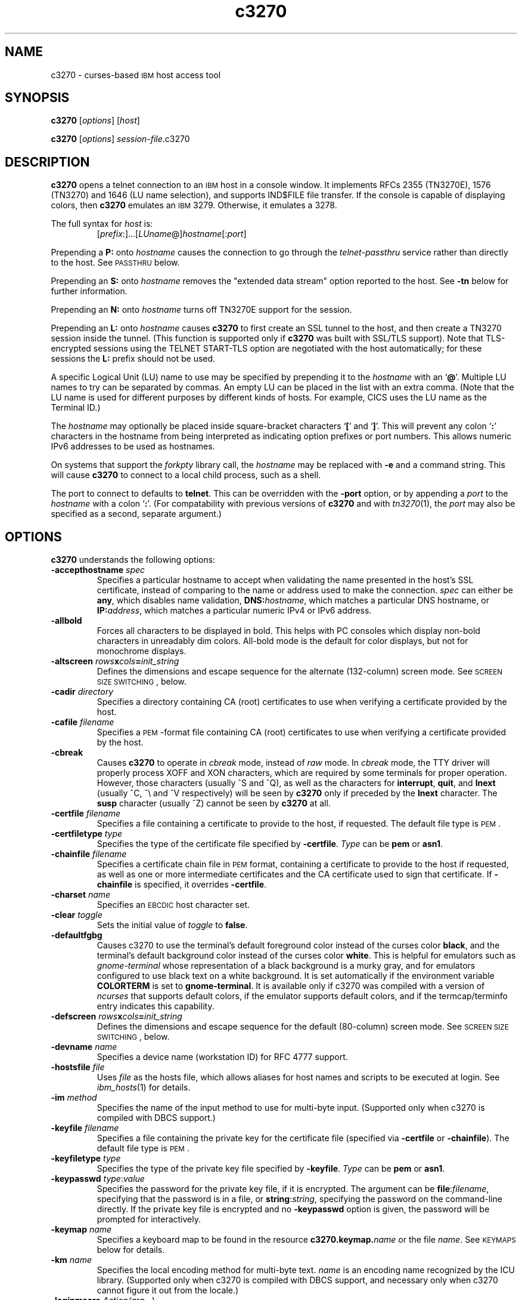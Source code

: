 '\" t
.TH c3270 1 "24 December 2014"
.SH "NAME"
c3270 \-
curses-based 
\s-1IBM\s+1 host access tool
.SH "SYNOPSIS"
\fBc3270\fP
[\fIoptions\fP]
[\fIhost\fP]

.br
\fBc3270\fP [\fIoptions\fP] \fIsession-file\fP.c3270

.SH "DESCRIPTION"
\fBc3270\fP opens
a telnet connection to an \s-1IBM\s+1
host in a console window.
It implements RFCs 2355 (TN3270E), 1576 (TN3270) and 1646 (LU name selection),
and supports IND$FILE file transfer.
If the console is capable of displaying colors, then \fBc3270\fP emulates an
\s-1IBM\s+1 3279.  Otherwise, it emulates a 3278.
.LP
The full syntax for \fIhost\fP is:
.RS
[\fIprefix\fP:]...[\fILUname\fP@]\fIhostname\fP[:\fIport\fP]
.RE
.LP
Prepending a \fBP:\fP onto \fIhostname\fP causes the connection to go
through the \fItelnet-passthru\fP service rather than directly to the host.
See \s-1PASSTHRU\s+1 below.
.LP
Prepending an \fBS:\fP onto \fIhostname\fP removes the "extended data
stream" option reported to the host.
See \fB\-tn\fP below for further information.
.LP
Prepending an \fBN:\fP onto \fIhostname\fP
turns off TN3270E support for the session.
.LP
Prepending an \fBL:\fP onto \fIhostname\fP
causes \fBc3270\fP to first create an SSL tunnel to the host, and then
create a TN3270 session inside the tunnel.  (This function is supported only if
\fBc3270\fP was built with SSL/TLS support).
Note that TLS-encrypted sessions using the TELNET START-TLS option are
negotiated with the host automatically; for these sessions the \fBL:\fP prefix
should not be used.
.LP
A specific Logical Unit (LU) name to use may be specified by prepending it to
the \fIhostname\fP with an `\fB@\fP'.
Multiple LU names to try can be separated by commas.
An empty LU can be placed in the list with an extra comma.
(Note that the LU name is used for different purposes by different kinds of
hosts.
For example, CICS uses the LU name as the Terminal ID.)
.LP
The \fIhostname\fP may optionally be placed inside square-bracket
characters `\fB[\fP' and `\fB]\fP'.
This will prevent any colon `\fB:\fP' characters in the hostname
from being interpreted as indicating option prefixes or port numbers.
This allows numeric IPv6 addresses to be used as hostnames.
.LP
On systems that support the \fIforkpty\fP library call, the
\fIhostname\fP may be replaced with \fB\-e\fP and a command string.
This will cause \fBc3270\fP to connect to a local child process, such as
a shell.
.LP
The port to connect to defaults to
\fBtelnet\fP.
This can be overridden with the \fB\-port\fP option, or by appending
a \fIport\fP to the \fIhostname\fP with a colon
`\fB:\fP'.
(For compatability with previous versions of \fBc3270\fP
and with \fItn3270\fP(1), the \fIport\fP
may also be specified as a second, separate argument.)

.SH "OPTIONS"
 \fBc3270\fP understands
the following options:
.TP
\fB\-accepthostname\fP \fIspec\fP
Specifies a particular hostname to accept when validating the name presented
in the host's SSL certificate, instead of comparing to the name or address
used to make the connection.
\fIspec\fP can either be \fBany\fP, which
disables name validation, \fBDNS:\fP\fIhostname\fP, which matches a
particular DNS hostname, or \fBIP:\fP\fIaddress\fP, which matches a
particular numeric IPv4 or IPv6 address.
.TP
\fB\-allbold\fP
Forces all characters to be displayed in bold.
This helps with PC consoles which display non-bold characters in unreadably
dim colors.
All-bold mode is the default for color displays, but not for monochrome
displays.
.TP
\fB\-altscreen \fIrows\fP\fBx\fP\fIcols\fP\fB=\fP\fIinit_string\fP\fP
Defines the dimensions and escape sequence for the alternate (132-column)
screen mode.
See \s-1SCREEN SIZE SWITCHING\s+1, below.
.TP
\fB\-cadir\fP \fIdirectory\fP
Specifies a directory containing CA (root) certificates to use when verifying a
certificate provided by the host.
.TP
\fB\-cafile\fP \fIfilename\fP
Specifies a \s-1PEM\s+1-format file containing CA (root) certificates to use
when verifying a certificate provided by the host.
.TP
\fB\-cbreak\fP
Causes \fBc3270\fP to operate in \fIcbreak\fP mode, instead of \fIraw\fP
mode.
In \fIcbreak\fP mode, the TTY driver will properly process XOFF and XON
characters, which are required by some terminals for proper operation.
However, those characters (usually ^S and ^Q), as well as the characters for
\fBinterrupt\fP, \fBquit\fP, and \fBlnext\fP (usually ^C, ^\\
and ^V respectively) will be seen by \fBc3270\fP only if preceded by
the \fBlnext\fP character.
The \fBsusp\fP character (usually ^Z) cannot be seen by \fBc3270\fP at all.
.TP
\fB\-certfile\fP \fIfilename\fP
Specifies a file containing a certificate to provide to the host, if
requested.
The default file type is \s-1PEM\s+1.
.TP
\fB\-certfiletype\fP \fItype\fP
Specifies the type of the certificate file specified
by \fB\-certfile\fP.
\fIType\fP can be \fBpem\fP or \fBasn1\fP.
.TP
\fB\-chainfile \fIfilename\fP\fP
Specifies a certificate chain file in \s-1PEM\s+1 format, containing a
certificate to provide to the host if requested, as well as one or more
intermediate certificates and the CA certificate used to sign that certificate.
If \fB\-chainfile\fP is specified, it
overrides \fB\-certfile\fP.
.TP
\fB\-charset\fP \fIname\fP
Specifies an \s-1EBCDIC\s+1 host character set.
.TP
\fB\-clear\fP \fItoggle\fP
Sets the initial value of \fItoggle\fP to \fBfalse\fP.
.TP
\fB\-defaultfgbg\fP
Causes c3270 to use the terminal's default foreground color
instead of the curses color \fBblack\fP, and the terminal's
default background color instead of the curses color \fBwhite\fP.
This is helpful for emulators such as \fIgnome-terminal\fP whose
representation of a black background is a murky gray, and for emulators
configured to use black text on a white background.
It is set automatically if the environment variable \fBCOLORTERM\fP is
set to \fBgnome-terminal\fP. It is available only if c3270 was
compiled with a version of \fIncurses\fP that supports default colors,
if the emulator supports default colors, and if the termcap/terminfo entry
indicates this capability.
.TP
\fB\-defscreen \fIrows\fP\fBx\fP\fIcols\fP\fB=\fP\fIinit_string\fP\fP
Defines the dimensions and escape sequence for the default (80-column)
screen mode.
See \s-1SCREEN SIZE SWITCHING\s+1, below.
.TP
\fB\-devname\fP \fIname\fP
Specifies a device name (workstation ID) for RFC 4777 support.
.TP
\fB\-hostsfile\fP \fIfile\fP
Uses \fIfile\fP as the hosts file, which allows aliases for host names and
scripts to be executed at login.
See \fIibm_hosts\fP(1) for details.
.TP
\fB\-im\fP \fImethod\fP
Specifies the name of the input method to use for multi-byte input.
(Supported only when c3270 is compiled with DBCS support.)
.TP
\fB\-keyfile\fP \fIfilename\fP
Specifies a file containing the private key for the certificate file
(specified via \fB\-certfile\fP or \fB\-chainfile\fP).
The default file type is \s-1PEM\s+1.
.TP
\fB\-keyfiletype\fP \fItype\fP
Specifies the type of the private key file specified
by \fB\-keyfile\fP.
\fIType\fP can be \fBpem\fP or \fBasn1\fP.
.TP
\fB\-keypasswd\fP \fItype\fP:\fIvalue\fP
Specifies the password for the private key file, if it is encrypted.
The argument can be \fBfile\fP:\fIfilename\fP, specifying that the
password is in a file, or \fBstring\fP:\fIstring\fP, specifying the
password on the command-line directly.
If the private key file is encrypted and no \fB\-keypasswd\fP
option is given,
the password will be prompted for interactively.
.TP
\fB\-keymap\fP \fIname\fP
Specifies a keyboard map to be found in the resource
\fBc3270.keymap.\fP\fIname\fP or the file \fIname\fP.
See \s-1KEYMAPS\s+1 below for details.
.TP
\fB\-km\fP \fIname\fP
Specifies the local encoding method for multi-byte text.
\fIname\fP is an encoding name recognized by the ICU library.
(Supported only when c3270 is compiled with DBCS support, and necessary
only when c3270 cannot figure it out from the locale.)
.TP
\fB\-loginmacro\fP \fIAction(arg...) ...\fP
Specifies a macro to run at login time.
.TP
\fB\-model\fP \fIname\fP
The model of 3270 display to be emulated.
The model name is in two parts, either of which may be omitted:
.IP
The first part is the
\fBbase model\fP,
which is either \fB3278\fP or \fB3279\fP.
\fB3278\fP specifies a monochrome (green on black) 3270 display;
\fB3279\fP specifies a color 3270 display.
.IP
The second part is the
\fBmodel number\fP,
which specifies the number of rows and columns.
Model 4 is the default.
.PP
.TS
center;
c c c .
T{
.na
.nh
Model Number
T}	T{
.na
.nh
Columns
T}	T{
.na
.nh
Rows
T}
_
T{
.na
.nh
2
T}	T{
.na
.nh
80
T}	T{
.na
.nh
24
T}
T{
.na
.nh
3
T}	T{
.na
.nh
80
T}	T{
.na
.nh
32
T}
T{
.na
.nh
4
T}	T{
.na
.nh
80
T}	T{
.na
.nh
43
T}
T{
.na
.nh
5
T}	T{
.na
.nh
132
T}	T{
.na
.nh
27
T}
.TE
.IP
Note: Technically, there is no such 3270 display as a 3279-4 or 3279-5, but
most hosts seem to work with them anyway.
.IP
The default model
for a color display is \fB3279\-4\fP.
For a monochrome display, it is \fB3278\-4\fP.
.TP
\fB\-mono\fP
Prevents \fBc3270\fP from using color, ignoring any color capabilities
reported by the terminal.
.TP
\fB\-noprompt\fP
An alias for \-secure.
.TP
\fB\-oversize\fP \fIcols\fP\fBx\fP\fIrows\fP
Makes the screen larger than the default for the chosen model number.
This option has effect only in combination with extended data stream support
(controlled by the "c3270.extended" resource), and only if the host
supports the Query Reply structured field.
The number of columns multiplied by the number of rows must not exceed
16383 (3fff hex), the limit of 14-bit 3270 buffer addressing.
.IP
It can also be specified as \fBauto\fP, which causes \fBc3270\fP to fill
the entire terminal or console window.
.TP
\fB\-port\fP \fIn\fP
Specifies a different \s-1TCP\s+1 port to connect to.
\fIn\fP can be a name from \fB/etc/services\fP like \fBtelnet\fP, or a
number.
This option changes the default port number used for all connections.
(The positional parameter affects only the initial connection.)
.TP
\fB\-proxy \fItype\fP:\fIhost\fP[:\fIport\fP]\fP
Causes \fBc3270\fP to connect via the specified proxy, instead of
using a direct connection.
The \fIhost\fP can be an IP address or hostname.
The optional \fIport\fP can be a number or a service name.
For a list of supported proxy \fItypes\fP, see \s-1PROXY\s+1
below.
.TP
\fB\-printerlu \fIluname\fP\fP
Causes \fBc3270\fP to automatically start a \fIpr3287\fP printer
session.
If \fIluname\fP is ".", then the printer session will be associated with the
interactive terminal session (this requires that the host support TN3270E).
Otherwise, the value is used as the explicit LU name to associate with the
printer session.
.TP
\fB\-reconnect\fP
Causes \fBc3270\fP
to automatically reconnect to the host if it ever disconnects.
This option has effect only if a hostname is specified on the command line.
.TP
\fB\-rv\fP
Switches c3270 from a white-on-black display to a black-on-white
display.
.TP
\fB\-sl\fP \fIn\fP
Specifies that \fIn\fP lines should be saved for scrolling back.
The default is 4096.
.TP
\fB\-scriptport\fP \fIport\fP
Causes c3270 to listen for scripting connections on local TCP
port \fIport\fP.
Note that this is the only way to do peer scripting
on c3270.
.TP
\fB\-secure\fP
Disables the interactive \fBc3270>\fP prompt.
When used, a hostname must be provided on the command line.
.TP
\fB\-selfsignedok\fP
When verifying a host \s-1SSL\s+1 certificate, allow it to be self-signed.
.TP
\fB\-set\fP \fItoggle\fP
Sets the initial value of \fItoggle\fP to \fBtrue\fP.
.TP
\fB\-socket\fP
Causes the emulator to create a Unix-domain socket when it starts, for use
by script processes to send commands to the emulator.
The socket is named \fB/tmp/x3sck.\fP\fIpid\fP.
The \fB\-p\fP option of \fIx3270if\fP causes it to use this socket,
instead of pipes specified by environment variables.
.TP
\fB\-tn\fP \fIname\fP
Specifies the terminal name to be transmitted over the telnet connection.
The default name is
\fBIBM\-\fP\fImodel_name\fP\fB\-E\fP,
for example,
\fBIBM\-3279\-4\-E\fP 
for a color display, or
\fBIBM\-3278\-4\-E\fP
for a monochrome display.
.IP
Some hosts are confused by the \fB\-E\fP
suffix on the terminal name, and will ignore the extra screen area on
models 3, 4 and 5.
Prepending an \fBs:\fP on the hostname, or setting the "c3270.extended"
resource to "false", removes the \fB\-E\fP
from the terminal name when connecting to such hosts.
.IP
The name can also be specified with the "c3270.termName" resource.
.TP
\fB\-trace\fP
Turns on data stream and event tracing at startup.
The default trace file name is
\fB/tmp/x3trc\fP.
.TP
\fB\-tracefile\fP \fIfile\fP
Specifies a file to save data stream and event traces into.
If the name starts with `>>', data will be appended to the file.
.TP
\fB\-tracefilesize\fP \fIsize\fP
Places a limit on the size of a trace file.
If this option is not specified, or is specified as \fB0\fP or \fBnone\fP,
the trace file size will be unlimited.
The minimum size is 64 Kbytes.
The value of \fIsize\fP can have a \fBK\fP or \fBM\fP suffix, indicating
kilobytes or megabytes respectively.
When the trace file reaches the size limit, it will be renamed with a 
`-' appended and a new file started.
.TP
\fB\-user\fP \fIname\fP
Specifies the user name for RFC 4777 support.
.TP
\fB\-v\fP
Display the version and build options for \fBc3270\fP and exit.
.TP
\fB\-verifycert\fP
For SSL or SSL/TLS connections, verify the host certificate, and do not allow
the connection to complete unless it can be validated.
.TP
\fB\-xrm\fP "c3270.\fIresource\fP: \fIvalue\fP"
Sets the value of the named \fIresource\fP to \fIvalue\fP.
Resources control less common \fBc3270\fP
options, and are defined under \s-1RESOURCES\s+1 below.
.SH "STATUS LINE"
If the terminal that \fBc3270\fP is running on
has at least one more row that the 3270 model requires (e.g., 25 rows for a
model 2), \fBc3270\fP will display a status line.
The \fBc3270\fP status line contains a variety of information.
From left to right, the fields are:
.TP
\fBcomm status\fP
The first symbol is always a \fB4\fP.
If \fBc3270\fP is in TN3270E mode, the second symbol is a \fBB\fP;
otherwise it is an \fBA\fP.
If 
\fBc3270\fP is in SSCP-LU mode, the third symbol is an \fBS\fP.
Otherwise it is blank.
.TP
\fBkeyboard lock\fP
If the keyboard is locked, an "X" symbol and a message field indicate the
reason for the keyboard lock.
.TP
\fBtypeahead\fP
The letter "T" indicates that one or more keystrokes are in the typeahead
buffer.
.TP
\fBtemporary keymap\fP
The letter "K" indicates that a temporary keymap is in effect.
.TP
\fBreverse\fP
The letter "R" indicates that the keyboard is in reverse field entry mode.
.TP
\fBinsert mode\fP
The 
letter "I" indicates that the keyboard is in insert mode.
.TP
\fBprinter session\fP
The letter "P" indicates that a \fIpr3287\fP session is active.
.TP
\fBsecure connection\fP
A green letter "S" indicates that the connection is secured via SSL/TLS.
.TP
\fBLU name\fP
The LU name associated with the session, if there is one.
.TP
\fBcursor position\fP
The cursor row and column are optionally displayed, separated by a "/".

.SH "ACTIONS"
Here is a complete list of basic c3270 actions.
Script-specific actions are described on the
\fIx3270-script\fP(1) manual page.
.PP
Actions marked with an asterisk (*) may block, sending data to the host and
possibly waiting for a response.
.PP
.TS
center; lw(3i) lw(3i).
T{
.na
.nh
.in +2
.ti -2
*Attn
T}	T{
.na
.nh
attention key
T}
T{
.na
.nh
.in +2
.ti -2
BackSpace
T}	T{
.na
.nh
move cursor left (or send \s-1ASCII BS\s+1)
T}
T{
.na
.nh
.in +2
.ti -2
BackTab
T}	T{
.na
.nh
tab to start of previous input field
T}
T{
.na
.nh
.in +2
.ti -2
CircumNot
T}	T{
.na
.nh
input "^" in \s-1NVT\s+1 mode, or "notsign" in 3270 mode
T}
T{
.na
.nh
.in +2
.ti -2
*Clear
T}	T{
.na
.nh
clear screen
T}
T{
.na
.nh
.in +2
.ti -2
Compose
T}	T{
.na
.nh
next two keys form a special symbol
T}
T{
.na
.nh
.in +2
.ti -2
*Connect(\fIhost\fP)
T}	T{
.na
.nh
connect to \fIhost\fP
T}
T{
.na
.nh
.in +2
.ti -2
*CursorSelect
T}	T{
.na
.nh
Cursor Select \s-1AID\s+1
T}
T{
.na
.nh
.in +2
.ti -2
Delete
T}	T{
.na
.nh
delete character under cursor (or send \s-1ASCII DEL\s+1)
T}
T{
.na
.nh
.in +2
.ti -2
DeleteField
T}	T{
.na
.nh
delete the entire field
T}
T{
.na
.nh
.in +2
.ti -2
DeleteWord
T}	T{
.na
.nh
delete the current or previous word
T}
T{
.na
.nh
.in +2
.ti -2
*Disconnect
T}	T{
.na
.nh
disconnect from host
T}
T{
.na
.nh
.in +2
.ti -2
Down
T}	T{
.na
.nh
move cursor down
T}
T{
.na
.nh
.in +2
.ti -2
Dup
T}	T{
.na
.nh
duplicate field
T}
T{
.na
.nh
.in +2
.ti -2
*Enter
T}	T{
.na
.nh
Enter \s-1AID\s+1 (or send \s-1ASCII CR\s+1)
T}
T{
.na
.nh
.in +2
.ti -2
Erase
T}	T{
.na
.nh
erase previous character (or send \s-1ASCII BS\s+1)
T}
T{
.na
.nh
.in +2
.ti -2
EraseEOF
T}	T{
.na
.nh
erase to end of current field
T}
T{
.na
.nh
.in +2
.ti -2
EraseInput
T}	T{
.na
.nh
erase all input fields
T}
T{
.na
.nh
.in +2
.ti -2
Escape
T}	T{
.na
.nh
escape to \fBc3270>\fP prompt
T}
T{
.na
.nh
.in +2
.ti -2
Execute(\fIcmd\fP)
T}	T{
.na
.nh
execute a command in a shell
T}
T{
.na
.nh
.in +2
.ti -2
FieldEnd
T}	T{
.na
.nh
move cursor to end of field
T}
T{
.na
.nh
.in +2
.ti -2
FieldMark
T}	T{
.na
.nh
mark field
T}
T{
.na
.nh
.in +2
.ti -2
HexString(\fIhex_digits\fP)
T}	T{
.na
.nh
insert control-character string
T}
T{
.na
.nh
.in +2
.ti -2
Home
T}	T{
.na
.nh
move cursor to first input field
T}
T{
.na
.nh
.in +2
.ti -2
Insert
T}	T{
.na
.nh
set insert mode
T}
T{
.na
.nh
.in +2
.ti -2
*Interrupt
T}	T{
.na
.nh
send \s-1TELNET IP\s+1 to host
T}
T{
.na
.nh
.in +2
.ti -2
Keypad
T}	T{
.na
.nh
Display pop-up keypad
T}
T{
.na
.nh
.in +2
.ti -2
Key(\fIkeysym\fP)
T}	T{
.na
.nh
insert key \fIkeysym\fP
T}
T{
.na
.nh
.in +2
.ti -2
Key(0x\fIxx\fP)
T}	T{
.na
.nh
insert key with character code \fIxx\fP
T}
T{
.na
.nh
.in +2
.ti -2
Left
T}	T{
.na
.nh
move cursor left
T}
T{
.na
.nh
.in +2
.ti -2
Left2
T}	T{
.na
.nh
move cursor left 2 positions
T}
T{
.na
.nh
.in +2
.ti -2
Menu
T}	T{
.na
.nh
Display menu bar
T}
T{
.na
.nh
.in +2
.ti -2
MonoCase
T}	T{
.na
.nh
toggle uppercase-only mode
T}
T{
.na
.nh
.in +2
.ti -2
MoveCursor(\fIrow\fP, \fIcol\fP)
T}	T{
.na
.nh
move cursor to (\fIrow\fP,\fIcol\fP)
T}
T{
.na
.nh
.in +2
.ti -2
Newline
T}	T{
.na
.nh
move cursor to first field on next line (or send \s-1ASCII LF\s+1)
T}
T{
.na
.nh
.in +2
.ti -2
NextWord
T}	T{
.na
.nh
move cursor to next word
T}
T{
.na
.nh
.in +2
.ti -2
*PA(\fIn\fP)
T}	T{
.na
.nh
Program Attention \s-1AID\s+1 (\fIn\fP from 1 to 3)
T}
T{
.na
.nh
.in +2
.ti -2
*PF(\fIn\fP)
T}	T{
.na
.nh
Program Function \s-1AID\s+1 (\fIn\fP from 1 to 24)
T}
T{
.na
.nh
.in +2
.ti -2
PreviousWord
T}	T{
.na
.nh
move cursor to previous word
T}
T{
.na
.nh
.in +2
.ti -2
Printer(Start[,\fIlu\fP]|Stop)
T}	T{
.na
.nh
start or stop printer session
T}
T{
.na
.nh
.in +2
.ti -2
PrintText(\fIcommand\fP)
T}	T{
.na
.nh
print screen text on printer
T}
T{
.na
.nh
.in +2
.ti -2
Quit
T}	T{
.na
.nh
exit \fBc3270\fP
T}
T{
.na
.nh
.in +2
.ti -2
Redraw
T}	T{
.na
.nh
redraw window
T}
T{
.na
.nh
.in +2
.ti -2
Reset
T}	T{
.na
.nh
reset locked keyboard
T}
T{
.na
.nh
.in +2
.ti -2
Right
T}	T{
.na
.nh
move cursor right
T}
T{
.na
.nh
.in +2
.ti -2
Right2
T}	T{
.na
.nh
move cursor right 2 positions
T}
T{
.na
.nh
.in +2
.ti -2
*Script(\fIcommand\fP[,\fIarg\fP...])
T}	T{
.na
.nh
run a script
T}
T{
.na
.nh
.in +2
.ti -2
Scroll(Forward|Backward)
T}	T{
.na
.nh
scroll screen
T}
T{
.na
.nh
.in +2
.ti -2
*String(\fIstring\fP)
T}	T{
.na
.nh
insert string (simple macro facility)
T}
T{
.na
.nh
.in +2
.ti -2
*SysReq
T}	T{
.na
.nh
System Request \s-1AID\s+1
T}
T{
.na
.nh
.in +2
.ti -2
Tab
T}	T{
.na
.nh
move cursor to next input field
T}
T{
.na
.nh
.in +2
.ti -2
Toggle(\fIoption\fP[,\fIset|clear\fP])
T}	T{
.na
.nh
toggle an option
T}
T{
.na
.nh
.in +2
.ti -2
ToggleInsert
T}	T{
.na
.nh
toggle insert mode
T}
T{
.na
.nh
.in +2
.ti -2
ToggleReverse
T}	T{
.na
.nh
toggle reverse-input mode
T}
T{
.na
.nh
.in +2
.ti -2
*Transfer(\fIoption\fP=\fIvalue\fP...)
T}	T{
.na
.nh
file transfer
T}
T{
.na
.nh
.in +2
.ti -2
Up
T}	T{
.na
.nh
move cursor up
T}
T{
.na
.nh
.in +2
.ti -2
ignore
T}	T{
.na
.nh
do nothing
T}
.TE
.LP
Any of the above actions may be entered at the \fBc3270>\fP prompt;
these commands are also available for use in keymaps
(see \s-1KEYMAPS\s+1).
Command names are case-insensitive.
Parameters can be specified with parentheses and commas, e.g.:
.RS
PF(1)
.RE
or with spaces, e.g.:
.RS
PF 1
.RE
Parameters can be quoted with double-quote characters, to allow spaces,
commas, and parentheses to be used.
.LP
\fBc3270\fP also supports the following interactive commands:
.TP
\fBHelp\fP
Displays a list of available commands.
.TP
\fBScreenTrace\fP
Turns screen tracing (saving screen images to a file) on or off.
The command \fBscreentrace on\fP enables screen tracing;
the command \fBscreentrace off\fP disables it.
After \fBon\fP, a filename may be specified to override the default
trace file name of
\fB/tmp/x3scr.\fP\fIpid\fP.
The keyaord \fBon\fP can also be followed by the keyword \fBprinter\fP and an optional
print command
to direct screen traces directly to the printer.
.TP
\fBShow\fP
Displays statistics and settings.
.TP
\fBTrace\fP
Turns tracing on or off.
The command \fBtrace on\fP enables data stream and keyboard event tracing;
the command \fBtrace off\fP disables it.
The qualifier \fBdata\fP or \fBkeyboard\fP can be specified
before \fBon\fP or \fBoff\fP to enable or disable a particular trace.
After \fBon\fP, a filename may be specified to override the default
trace file name of
\fB/tmp/x3trc.\fP\fIpid\fP.
.LP
Note that certain parameters to c3270 actions (such as the names of files
and keymaps) are subject to \fIsubstitutions\fP:
.LP
The character \fB~\fP at the beginning of a string is replaced with the user's
home directory.
A \fB~\fP character followed by a username is
replaced with that user's home directory.
.LP
Environment variables are substituted using the Unix shell convention of
$\fIname\fP or ${\fIname\fP}.
.LP
Two special pseudo-environment variables are supported. ${TIMESTAMP} is
replaced with a microsecond-resolution timestamp; ${UNIQUE} is replaced with a
string guaranteed to make a unique filename (the process ID optionally
followed by a dash and a string of digits). ${UNIQUE} is used to form trace
file names.
.SH "KEYMAPS"
The \fB\-keymap\fP option
or the \fBc3270.keymap\fP resource
allow a custom keymap to be specified.
If the option \fB\-keymap\fP \fIxxx\fP is given (or the
\fBc3270.keymap\fP resource has the value \fIxxx\fP),
\fBc3270\fP
will look for a resource named \fBc3270.keymap.\fP\fIxxx\fP.
If no resource definition is found, it will look for a file named
\fIxxx\fP.
.LP
Multiple keymaps may be specified be separating their names with commas.
Definitions in later keymaps supercede those in earlier keymaps.
.LP
In addition, separate keymaps may be defined that apply only in 3270 mode or
\s-1NVT\s+1 mode.
For example, the resource definition
\fBc3270.keymap.\fP\fIxxx\fP\fB.nvt\fP
or the file
\fIxxx\fP\fB.nvt\fP
will augment the definition
of keymap \fIxxx\fP in \s-1NVT\s+1 mode.
Similarly, the resource definition
\fBc3270.keymap.\fP\fIxxx\fP\fB.3270\fP
or the file
\fIxxx\fP\fB.3270\fP
will augment the definition
of keymap \fIxxx\fP in 3270 mode.
.LP
Each line (rule) in a keymap specifies actions to perform when a
particular key or sequence of keys is pressed.
Keymap rules have the following syntax:
.LP
.RS
[\fBMeta\fP][\fBCtrl\fP]\fB<Key>\fP\fIkey\fP...: \fIaction\fP[(\fIparam\fP[,...])] ...
.RE
.LP
Here is a sample keymap definition from a file:
.LP
.RS
! Lines beginning with ! are ignored and can
.br
! occur anywhere.
.br
! Definition of keymap xxx
.br
! \ When Alt-c is pressed, clear the screen.
.br
Alt<Key>c: Clear()
.br
! \ When PageUp is pressed, send PF7 to the host.
.br
<Key>PPAGE: PF(7)
.br
! \ When Ctrl-a is pressed, then F1, send PF13
.br
! \ to the host.
.br
Ctrl<Key>a <Key>F1: PF(13)
.RE
.LP
Here is the same definition as a resource:
.LP
.RS
! Lines beginning with ! are ignored, but NOT
.br
! within a definition.
.br
! Note that the \\ is required at the end of the
.br
! first line, and \\n\\ is
.br
! required at the end of every other line except
.br
! the last.
.br
! Definition of keymap xxx
.br
c3270.keymap.xxx: \\
.br
\ Alt<Key>c: Clear() \\n\\
.br
\ <Key>PPAGE: PF(7) \\n\\
.br
\ Ctrl<Key>A <Key>F1: PF(13)
.RE
.LP
The optional
\fBAlt\fP or \fBCtrl\fP modifiers specify that
the
\fBAlt\fP and \fBCtrl\fP keys are pressed along with the
specified \fIkey\fP, respectively.
\fIKey\fP is either an \s-1ISO\s+1 8859-1 symbol name, such as \fBequal\fP
for `=' and \fBa\fP for `a', or a symbolic
\fBncurses\fP key name,
such as \fBUP\fP.
More than one \fIkey\fP can be specified, indicating that a sequence of
keys must be pressed in order for the rule to be matched.
The \fIaction\fP is an action from the \s-1ACTIONS\s+1 list
above.
More than one \fIaction\fP may be specified; they will be executed in order.
.LP
Keymap entries are case-sensitive and modifier-specific.
This means that a keymap for the \fBb\fP key will match only a
lowercase \fBb\fP.
Actions for uppercase \fBB\fP, or for \fBAlt-B\fP,
must be specified separately.
.LP
The base keymap is:
.LP
.TS
l l.
T{
.na
.nh
Key
T}	T{
.na
.nh
Action
T}
_
T{
.na
.nh
Ctrl<Key>]
T}	T{
.na
.nh
Escape
T}
T{
.na
.nh
Ctrl<Key>a Ctrl<Key>a
T}	T{
.na
.nh
Key(0x01)
T}
T{
.na
.nh
Ctrl<Key>a Ctrl<Key>]
T}	T{
.na
.nh
Key(0x1d)
T}
T{
.na
.nh
Ctrl<Key>a <Key>Tab
T}	T{
.na
.nh
BackTab
T}
T{
.na
.nh
Ctrl<Key>a <Key>c
T}	T{
.na
.nh
Clear
T}
T{
.na
.nh
Ctrl<Key>a <Key>e
T}	T{
.na
.nh
Escape
T}
T{
.na
.nh
Ctrl<Key>a <Key>r
T}	T{
.na
.nh
Reset
T}
T{
.na
.nh
Ctrl<Key>a <Key>k
T}	T{
.na
.nh
Keypad
T}
T{
.na
.nh
Ctrl<Key>a <Key>l
T}	T{
.na
.nh
Redraw
T}
T{
.na
.nh
Ctrl<Key>a <Key>m
T}	T{
.na
.nh
Compose
T}
T{
.na
.nh
Ctrl<Key>a <Key>n
T}	T{
.na
.nh
Menu
T}
T{
.na
.nh
Ctrl<Key>a <Key>p
T}	T{
.na
.nh
PrintText
T}
T{
.na
.nh
Ctrl<Key>a <Key>^
T}	T{
.na
.nh
Key(notsign)
T}
T{
.na
.nh
Ctrl<Key>k
T}	T{
.na
.nh
Keypad
T}
T{
.na
.nh
Ctrl<Key>n
T}	T{
.na
.nh
Menu
T}
T{
.na
.nh
<Key>UP
T}	T{
.na
.nh
Up
T}
T{
.na
.nh
<Key>DOWN
T}	T{
.na
.nh
Down
T}
T{
.na
.nh
<Key>LEFT
T}	T{
.na
.nh
Left
T}
T{
.na
.nh
<Key>RIGHT
T}	T{
.na
.nh
Right
T}
T{
.na
.nh
<Key>F(\fIn\fP)
T}	T{
.na
.nh
PF(\fIn\fP)
T}
T{
.na
.nh
Ctrl<Key>a <Key>F(\fIn\fP)
T}	T{
.na
.nh
PF(\fIn\fP+12)
T}
T{
.na
.nh
Ctrl<Key>a <Key>1
T}	T{
.na
.nh
PA(1)
T}
T{
.na
.nh
Ctrl<Key>a <Key>2
T}	T{
.na
.nh
PA(2)
T}
T{
.na
.nh
Ctrl<Key>a <Key>3
T}	T{
.na
.nh
PA(3)
T}
T{
.na
.nh
<Key>PPAGE
T}	T{
.na
.nh
Scroll(Backward)
T}
T{
.na
.nh
<Key>NPAGE
T}	T{
.na
.nh
Scroll(Forward)
T}
.TE
.LP
The base 3270-mode keymap adds:
.LP
.TS
l l.
T{
.na
.nh
Key
T}	T{
.na
.nh
Action
T}
_
T{
.na
.nh
Ctrl<Key>c
T}	T{
.na
.nh
Clear
T}
T{
.na
.nh
Ctrl<Key>d
T}	T{
.na
.nh
Dup
T}
T{
.na
.nh
Ctrl<Key>f
T}	T{
.na
.nh
FieldMark
T}
T{
.na
.nh
Ctrl<Key>i
T}	T{
.na
.nh
Tab
T}
T{
.na
.nh
Ctrl<Key>l
T}	T{
.na
.nh
Redraw
T}
T{
.na
.nh
Ctrl<Key>r
T}	T{
.na
.nh
Reset
T}
T{
.na
.nh
Ctrl<Key>u
T}	T{
.na
.nh
DeleteField
T}
T{
.na
.nh
<Key>BackSpace
T}	T{
.na
.nh
BackSpace
T}
T{
.na
.nh
<Key>Return
T}	T{
.na
.nh
Enter
T}
T{
.na
.nh
<Key>Tab
T}	T{
.na
.nh
Tab
T}
T{
.na
.nh
<Key>Linefeed
T}	T{
.na
.nh
Newline
T}
T{
.na
.nh
<Key>BACKSPACE
T}	T{
.na
.nh
BackSpace
T}
T{
.na
.nh
<Key>DC
T}	T{
.na
.nh
Delete
T}
T{
.na
.nh
<Key>HOME
T}	T{
.na
.nh
Home
T}
T{
.na
.nh
<Key>IC
T}	T{
.na
.nh
ToggleInsert
T}
.TE
.SH "THE META OR ALT KEY"
Some keyboards do not have a \fBMeta\fP key.
Instead, they have an \fBAlt\fP key.
Sometimes this key acts as a proper
\fBMeta\fP key, that is, it is a modifier key that sets the high-order bit
(0x80) in the code that is transmitted for each key.
Other keyboards send a two-character sequence when
the \fBAlt\fP key is pressed with another key: the Escape character (0x1b),
followed by the code for the other key.
.LP
The resource \fBc3270.metaEscape\fP and the termcap \fBkm\fP attribute
control how \fBc3270\fP will interpret these sequences.
When \fBc3270.metaEscape\fP is set to \fBtrue\fP, or when
\fBc3270.metaEscape\fP is set to \fBauto\fP and the termcap \fBkm\fP
attribute is set, the keyboard is assumed to have a separate \fBMeta\fP key.
The Escape key can be used as an ordinary data key and has no special meaning.
.LP
When \fBc3270.metaEscape\fP is set to \fBtrue\fP, or when
\fBc3270.metaEscape\fP is set to \fBauto\fP and the termcap \fBkm\fP
attribute is not set, the keyboard is assumed to use the Escape character
as a prefix to indicate that the following character is supposed to have the
high-order bit set.
When \fBc3270\fP sees an Escape character from the keyboard, it sets a short
timeout.
If another character arrives before the timeout expires, then \fBc3270\fP
will combine the two characters, setting the high-order bit of the second.
In an event trace file, the combined character is listed as \fIderived\fP.
In a keymap, only the combined character or the \fBMeta\fP prefix may be used.
The Escape key can still be used by itself, but only if there is a short pause
before pressing another key.
.LP
The default value for \fBc3270.metaEscape\fP is \fBauto\fP.
.SH "FILE TRANSFER"
The \fBTransfer\fP action implements \fBIND$FILE\fP file transfer.
This action requires that the \fBIND$FILE\fP
program be installed on the \s-1IBM\s+1 host, and that the 3270 cursor
be located in a field that will accept a \s-1TSO\s+1 or \s-1VM/CMS\s+1 command.
.LP
The \fBTransfer\fP action
can be entered at the command prompt with no parameters, which will cause it
to prompt interactively for the file names and options.
It can also be invoked with parameters to define the entire transfer.
.LP
Because of the complexity and number of options for file transfer, the
parameters to the \fBTransfer\fP action take the unique form
of \fIoption\fP=\fIvalue\fP, and can appear in any order.
Note that if the \fIvalue\fP contains spaces (such as a VM/CMS file name),
then the entire parameter must be quoted, e.g., "HostFile=xxx foo a".
The options are:
.LP
.TS
l c l l.
T{
.na
.nh
Option
T}	T{
.na
.nh
Required?
T}	T{
.na
.nh
Default
T}	T{
.na
.nh
Other Values
T}
_
T{
.na
.nh
Direction
T}	T{
.na
.nh
No
T}	T{
.na
.nh
receive
T}	T{
.na
.nh
send
T}
T{
.na
.nh
HostFile
T}	T{
.na
.nh
Yes
T}	T{
.na
.nh
\ 
T}	T{
.na
.nh
\ 
T}
T{
.na
.nh
LocalFile
T}	T{
.na
.nh
Yes
T}	T{
.na
.nh
\ 
T}	T{
.na
.nh
\ 
T}
T{
.na
.nh
Host
T}	T{
.na
.nh
No
T}	T{
.na
.nh
tso
T}	T{
.na
.nh
vm, cics
T}
T{
.na
.nh
Mode
T}	T{
.na
.nh
No
T}	T{
.na
.nh
ascii
T}	T{
.na
.nh
binary
T}
T{
.na
.nh
Cr
T}	T{
.na
.nh
No
T}	T{
.na
.nh
remove
T}	T{
.na
.nh
add, keep
T}
T{
.na
.nh
Remap
T}	T{
.na
.nh
No
T}	T{
.na
.nh
yes
T}	T{
.na
.nh
no
T}
T{
.na
.nh
Exist
T}	T{
.na
.nh
No
T}	T{
.na
.nh
keep
T}	T{
.na
.nh
replace, append
T}
T{
.na
.nh
Recfm
T}	T{
.na
.nh
No
T}	T{
.na
.nh
\ 
T}	T{
.na
.nh
fixed, variable, undefined
T}
T{
.na
.nh
Lrecl
T}	T{
.na
.nh
No
T}	T{
.na
.nh
\ 
T}	T{
.na
.nh
\ 
T}
T{
.na
.nh
Blksize
T}	T{
.na
.nh
No
T}	T{
.na
.nh
\ 
T}	T{
.na
.nh
\ 
T}
T{
.na
.nh
Allocation
T}	T{
.na
.nh
No
T}	T{
.na
.nh
\ 
T}	T{
.na
.nh
tracks, cylinders, avblock
T}
T{
.na
.nh
PrimarySpace
T}	T{
.na
.nh
No
T}	T{
.na
.nh
\ 
T}	T{
.na
.nh
\ 
T}
T{
.na
.nh
SecondarySpace
T}	T{
.na
.nh
No
T}	T{
.na
.nh
\ 
T}	T{
.na
.nh
\ 
T}
T{
.na
.nh
BufferSize
T}	T{
.na
.nh
No
T}	T{
.na
.nh
4096
T}	T{
.na
.nh
\ 
T}
.TE
.LP
The option details are as follows.
.TP
\fBDirection\fP
\fBsend\fP to send a file to the host,
\fBreceive\fP to receive a file from the host.
.TP
\fBHostFile\fP
The name of the file on the host.
.TP
\fBLocalFile\fP
The name of the file on the local workstation.
.TP
\fBHost\fP
The type of host (which dictates the form of the \fBIND$FILE\fP command):
\fBtso\fP (the default), \fBvm\fP or \fBcics\fP.
.TP
\fBMode\fP
Use \fBascii\fP (the default) for a text file, which will be translated
between \s-1EBCDIC\s+1 and \s-1ASCII\s+1 as necessary.
Use \fBbinary\fP for non-text files.
.TP
\fBCr\fP
Controls how \fBNewline\fP characters are handled when transferring
\fBMode=ascii\fP files.
\fBremove\fP (the default) strips \fBNewline\fP characters in local files
before transferring them to the host.
\fBadd\fP adds \fBNewline\fP characters to each host file record before
transferring it to the local workstation.
\fBkeep\fP preserves \fBNewline\fP characters when transferring a local file
to the host.
.TP
\fBRemap\fP
Controls text translation for \fBMode=ascii\fP files.
The value \fByes\fP (the default) causes c3270 to remap the text to ensure
maximum compatibility between the workstation's character set and encoding
and the host's EBCDIC code page.
The value \fBno\fP causes c3270 to pass the text to or from the host
as-is, leaving all translation to the \fBIND$FILE\fP program on the host.
.TP
\fBExist\fP
Controls what happens when the destination file already exists.
\fBkeep\fP (the default) preserves the file, causing the
\fBTransfer\fP action to fail.
\fBreplace\fP overwrites the destination file with the source file.
\fBappend\fP appends the source file to the destination file.
.TP
\fBRecfm\fP
Controls the record format of files created on the host.
(\s-1TSO\s+1 and \s-1VM\s+1 hosts only.)
\fBfixed\fP creates a file with fixed-length records.
\fBvariable\fP creates a file with variable-length records.
\fBundefined\fP creates a file with undefined-length records (\s-1TSO\s+1 hosts
only).
The \fBLrecl\fP option controls the record length or maximum record length for
\fBRecfm=fixed\fP and \fBRecfm=variable\fP files, respectively.
.TP
\fBLrecl\fP
Specifies the record length (or maximum record length) for files created on
the host.
(\s-1TSO\s+1 and \s-1VM\s+1 hosts only.)
.TP
\fBBlksize\fP
Specifies the block size for files created on the host.
(\s-1TSO\s+1 and \s-1VM\s+1 hosts only.)
.TP
\fBAllocation\fP
Specifies the units for the \fBPrimarySpace\fP and
\fBSecondarySpace\fP options: \fBtracks\fP, \fBcylinders\fP or
\fBavblock\fP. (\s-1TSO\s+1 hosts only.)
.TP
\fBPrimarySpace\fP
Primary allocation for a file,
The units are given by the \fBAllocation\fP option. (\s-1TSO\s+1 hosts only.)
.TP
\fBSecondarySpace\fP
Secondary allocation for a file.
The units are given by the \fBAllocation\fP option. (\s-1TSO\s+1 hosts only.) 
.TP
\fBBufferSize\fP
Buffer size for DFT-mode transfers.
Can range from 256 to 32768.
Larger values give better performance, but some hosts may not be able to
support them.

.SH "THE PRINTTEXT ACTION"
The \fBPrintText\fP produces screen snapshots in a number of different
forms.
The default form wth no arguments sends a copy of the screen to the default
printer.
A single argument is
the command to use to print, e.g., \fBlpr\fP.
.LP
Multiple arguments can include keywords to control the output of
\fBPrintText\fP:
.TP
\fBfile\fP \fIfilename\fP
Save the output in a file.
.TP
\fBhtml\fP
Save the output as HTML.  This option implies \fBfile\fP.
.TP
\fBrtf\fP
Save the output as RichText.  This option implies \fBfile\fP.
The font defaults to \fBCourier New\fP and the
point size defaults to 8.
These can be overridden by the \fBprintTextFont\fP and \fBprintTextSize\fP
resources, respectively.
.TP
\fBstring\fP
Return the output as a string.  This can only be used from scripts.
.TP
\fBmodi\fP
Render modified fields in italics.
.TP
\fBcaption\fP \fItext\fP
Add the specified \fItext\fP as a caption above the output.
Within \fItext\fP, the special sequence \fB%T%\fP will be replaced with
a timestamp.
.TP
\fBcommand\fP \fIcommand\fP
Directs the output to a command.
This allows one or more of the other keywords to be specified, while still
sending the output to the printer.

.SH "SCRIPTS"
There are several types of
script functions available.
.TP
\fBThe String Action\fP
The simplest method for
scripting is provided via the \fBString\fP
action.
The arguments to \fBString\fP are one or more double-quoted strings which are
inserted directly as if typed.
The C backslash conventions are honored as follows.
(Entries marked * mean that after sending the \s-1AID\s+1 code to the host,
\fBc3270\fP will wait for the host to unlock the keyboard before further
processing the string.)
.TS
l l.
T{
.na
.nh
\eb
T}	T{
.na
.nh
Left
T}
T{
.na
.nh
\ee\fIxxxx\fP
T}	T{
.na
.nh
EBCDIC character in hex
T}
T{
.na
.nh
\ef
T}	T{
.na
.nh
Clear*
T}
T{
.na
.nh
\en
T}	T{
.na
.nh
Enter*
T}
T{
.na
.nh
\epa\fIn\fP
T}	T{
.na
.nh
PA(\fIn\fP)*
T}
T{
.na
.nh
\epf\fInn\fP
T}	T{
.na
.nh
PF(\fInn\fP)*
T}
T{
.na
.nh
\er
T}	T{
.na
.nh
Newline
T}
T{
.na
.nh
\et
T}	T{
.na
.nh
Tab
T}
T{
.na
.nh
\eT
T}	T{
.na
.nh
BackTab
T}
T{
.na
.nh
\eu\fIxxxx\fP
T}	T{
.na
.nh
Unicode character in hex
T}
T{
.na
.nh
\ex\fIxxxx\fP
T}	T{
.na
.nh
Unicode character in hex
T}
.TE
.IP
Note that the numeric values for the \ee, \eu and \ex sequences
can be abbreviated to 2 digits.
Note also that EBCDIC codes greater than 255 and some Unicode character codes
represent DBCS characters, which will work only if c3270 is built with
DBCS support and the host allows DBCS input in the current field.
.IP
An example keymap entry would be:
.RS
Meta<Key>p: String("probs clearrdr\en")
.RE
.IP
\fBNote:\fP
The strings are in \s-1ASCII\s+1 and converted to \s-1EBCDIC\s+1,
so beware of inserting
control codes.
.IP
There is also an alternate form of the \fBString\fP action, \fBHexString\fP,
which is used to enter non-printing data.
The argument to \fBHexString\fP is a string of hexadecimal digits, two per
character.  A leading 0x or 0X is optional.
In 3270 mode, the hexadecimal data represent \s-1EBCDIC\s+1 characters, which
are entered into the current field.
In \s-1NVT\s+1 mode, the hexadecimal data represent \s-1ASCII\s+1 characters,
which are sent directly to the host.
.TP
\fBThe Script Action\fP
This action causes \fBc3270\fP to start a child process which can
execute \fBc3270\fP actions.
Standard input and output from the child process are piped back to
\fBc3270\fP.
The \fBScript\fP action is fully documented in
\fIx3270-script\fP(1).
.SH "COMPOSITE CHARACTERS"
\fBc3270\fP
allows the direct entry of accented letters and special symbols.
Pressing and releasing the "Compose" key, followed by two other keys, causes
entry of the symbol combining those two keys.
For example, "Compose" followed by the "C" key and the "," (comma) key, enters
the "C-cedilla" symbol.
A C on the status line indicates a pending composite character.
.PP
The mappings between these pairs of ordinary keys and the symbols they
represent is controlled by the "c3270.composeMap" resource; it gives the
name of the map to use.
The maps themselves are named "c3270.composeMap.\fIname\fP".
The default is "latin1", which gives mappings for most of the symbols in
the \s-1ISO\s+1 8859-1 Latin-1 character set that are not in the
7-bit \s-1ASCII\s+1
character set.
.PP
\fBNote:\fP
The default keymap defines
Meta<Key>m
as the "Compose" key.
You
may set up your own "Compose" key with
a keymap that maps some other keysym onto the \fBCompose\fP action.
.SH "PRINTER SUPPORT"
c3270 supports associated printer sessions via the \fIpr3287\fP(1)
program.
The \fBPrinter\fP action is used to start or stop a \fIpr3287\fP session.
.LP
The action \fBPrinter Start\fP starts a printer session, associated with the
current LU.  (This works only if the host supports TN3270E.)
.LP
The action \fBPrinter Start\fP \fIlu\fP starts a printer session, associated
with a specific \fIlu\fP.
.LP
The action \fBPrinter Stop\fP stops a printer session.
.LP
The resource \fBc3270.printer.command\fP specifies the command used to print
each job; it defaults to \fBlpr\fP.
The resource \fBc3270.printer.assocCommandLine\fP specifies the command
used to start an associated printer session.  It defaults to:
.LP
.RS
pr3287 -assoc %L% -command "%C%" %P% %H%
.RE
.LP
The resource \fBc3270.printer.luCommandLine\fP specifies the command used
to start a specific-LU printer session.  It defaults to:
.LP
.RS
pr3287 -command "%C%" %R% %P% %L%@%H%
.RE
.LP
When the printer session command is run, the following substitutions are made:
.LP
.TS
l l.
T{
.na
.nh
Token
T}	T{
.na
.nh
Substitition
T}
T{
.na
.nh
%C%
T}	T{
.na
.nh
Command (value of \fBc3270.printer.command\fP)
T}
T{
.na
.nh
%H%
T}	T{
.na
.nh
Host IP address
T}
T{
.na
.nh
%L%
T}	T{
.na
.nh
Current or specified LU
T}
T{
.na
.nh
%P%
T}	T{
.na
.nh
Proxy specification
T}
T{
.na
.nh
%R%
T}	T{
.na
.nh
Character set
T}
.TE
.LP
See \fIpr3287\fP(1) for further details.
.LP
The resource \fBc3270.printerLu\fP controls automatic printer session
start-up.  If it is set to `\fB.\fP', then whenever a login session is started,
a printer session will automatically be started, associated with the login
session.  If it is set an LU name, then the automatic printer session will be
associated with the specified LU.

.SH "PASSTHRU"
\fBc3270\fP supports the Sun \fItelnet-passthru\fP
service provided by the \fIin.telnet-gw\fP server.
This allows outbound telnet connections through a firewall machine.
When a \fBp:\fP is prepended to a hostname, \fBc3270\fP
acts much like the \fIitelnet\fP(1) command.
It contacts the machine named \fBinternet-gateway\fP at the port defined in
\fB/etc/services\fP as \fBtelnet-passthru\fP
(which defaults to 3514).
It then passes the requested hostname and port to the
\fBin.telnet-gw\fP server.
.SH "PROXY"
The \fB\-proxy\fP option or the \fBc3270.proxy\fP resource
causes c3270 to use a proxy server to connect to the host.
The syntax of the option or resource is:
.RS
\fItype\fP:\fIhost\fP[:\fIport\fP]

.RE
The supported values for \fItype\fP are:
.TS
center;
c l c .
T{
.na
.nh
Proxy Type
T}	T{
.na
.nh
Protocol
T}	T{
.na
.nh
Default Port
T}
_
T{
.na
.nh
http
T}	T{
.na
.nh
RFC 2817 HTTP tunnel (squid)
T}	T{
.na
.nh
3128
T}
T{
.na
.nh
passthru
T}	T{
.na
.nh
Sun in.telnet-gw
T}	T{
.na
.nh
none
T}
T{
.na
.nh
socks4
T}	T{
.na
.nh
SOCKS version 4
T}	T{
.na
.nh
1080
T}
T{
.na
.nh
socks5
T}	T{
.na
.nh
SOCKS version 5 (RFC 1928)
T}	T{
.na
.nh
1080
T}
T{
.na
.nh
telnet
T}	T{
.na
.nh
No protocol (just send \fBconnect\fP \fIhost port\fP)
T}	T{
.na
.nh
none
T}
.TE
.LP
The special types \fBsocks4a\fP and \fBsocks5d\fP can also be used to force
the proxy server to do the hostname resolution for the SOCKS protocol.
.SH "SCREEN SIZE SWITCHING"
When running as a 3270 Model 5, \fBc3270\fP can take advantage of terminals
that can switch between 80 and 132 column modes.
.LP
Because the curses library does not support mode switching, the escape
sequences and resulting screen dimensions must be specified explicitly to
\fBc3270\fP.
These are specified with the \fB\-altscreen\fP and
\fB\-defscreen\fP command-line options, or the
\fBaltScreen\fP and \fBdefScreen\fP resources.
\fB\-altscreen\fP or \fBaltScreen\fP defines the alternate
(132-column) mode; \fB\-defscreen\fP or \fBdefScreen\fP defines the
default (80-column) mode.
.LP
The syntax for the options and resources is
\fIrows\fP\fBx\fP\fIcols\fP\fB=\fP\fIinit_string\fP,
where \fIrows\fP and \fIcols\fP give the screen dimensions, and
\fIinit_string\fP is the escape sequence to transmit to the terminal to
enter that mode.
For \fBdefscreen\fP, the minimum dimensions are 24 rows and 80 columns.
For \fBaltscreen\fP, the minimum dimensions are 27 rows and 132 columns.
Within \fIinit_string\fP, the usual escape sequences are supported
(\\E for escape, \\r, \\b, etc.).
For example, the init string for a 132-column xterm is:
.IP
\\E[?40h\\E[?3h
.LP
Note: When \fBdefscreen\fP and \fBaltscreen\fP are specified, the model
number is always set to 5.
.SH "RESOURCES"
Certain \fBc3270\fP
options can be configured via resources.
Resources are defined
in the file \fB.c3270pro\fP in the user's
home directory, and
by \fB\-xrm\fP options.
The definitions are similar to X11 resources, and use a similar syntax.
The resources available in \fBc3270\fP are:
.LP
.TS
l l l l.
T{
.na
.nh
Resource
T}	T{
.na
.nh
Default
T}	T{
.na
.nh
Option
T}	T{
.na
.nh
Purpose
T}
_
T{
.na
.nh
allBold
T}	T{
.na
.nh
Auto
T}	T{
.na
.nh
\-allbold
T}	T{
.na
.nh
Display all characters bold
T}
T{
.na
.nh
altScreen
T}	T{
.na
.nh
\ 
T}	T{
.na
.nh
\-altscreen
T}	T{
.na
.nh
132-col screen definition
T}
T{
.na
.nh
blankFill
T}	T{
.na
.nh
False
T}	T{
.na
.nh
\-set blankFill
T}	T{
.na
.nh
Blank Fill mode
T}
T{
.na
.nh
charset
T}	T{
.na
.nh
bracket
T}	T{
.na
.nh
\-charset
T}	T{
.na
.nh
\s-1EBCDIC\s+1 character set
T}
T{
.na
.nh
composeMap
T}	T{
.na
.nh
latin1
T}	T{
.na
.nh
\ 
T}	T{
.na
.nh
Name of composed-character map
T}
T{
.na
.nh
cursesColor\%ForHostColor\fIn\fP
T}	T{
.na
.nh
(note 6)
T}	T{
.na
.nh
\ 
T}	T{
.na
.nh
Color mapping
T}
T{
.na
.nh
cursesColor\%ForDefault
T}	T{
.na
.nh
green
T}	T{
.na
.nh
\ 
T}	T{
.na
.nh
Default color mapping
T}
T{
.na
.nh
cursesColor\%ForIntensified
T}	T{
.na
.nh
red
T}	T{
.na
.nh
\ 
T}	T{
.na
.nh
Default color mapping
T}
T{
.na
.nh
cursesColor\%ForProtected
T}	T{
.na
.nh
blue
T}	T{
.na
.nh
\ 
T}	T{
.na
.nh
Default color mapping
T}
T{
.na
.nh
cursesColor\%ForProtectedIntensified
T}	T{
.na
.nh
white
T}	T{
.na
.nh
\ 
T}	T{
.na
.nh
Default color mapping
T}
T{
.na
.nh
cursesKeymap
T}	T{
.na
.nh
True
T}	T{
.na
.nh
\ 
T}	T{
.na
.nh
Set curses keymap option
T}
T{
.na
.nh
defScreen
T}	T{
.na
.nh
\ 
T}	T{
.na
.nh
\-defscreen
T}	T{
.na
.nh
80-col screen definition
T}
T{
.na
.nh
dbcsCgcsgid
T}	T{
.na
.nh
\ 
T}	T{
.na
.nh
\ 
T}	T{
.na
.nh
Override DBCS CGCSGID
T}
T{
.na
.nh
dsTrace
T}	T{
.na
.nh
False
T}	T{
.na
.nh
\-trace
T}	T{
.na
.nh
Data stream tracing
T}
T{
.na
.nh
eof
T}	T{
.na
.nh
^D
T}	T{
.na
.nh
\ 
T}	T{
.na
.nh
\s-1NVT\s+1-mode \s-1EOF\s+1 character
T}
T{
.na
.nh
erase
T}	T{
.na
.nh
^H
T}	T{
.na
.nh
\ 
T}	T{
.na
.nh
\s-1NVT\s+1-mode erase character
T}
T{
.na
.nh
extended
T}	T{
.na
.nh
True
T}	T{
.na
.nh
\ 
T}	T{
.na
.nh
Use 3270 extended data stream
T}
T{
.na
.nh
eventTrace
T}	T{
.na
.nh
False
T}	T{
.na
.nh
\-trace
T}	T{
.na
.nh
Event tracing
T}
T{
.na
.nh
hostsFile
T}	T{
.na
.nh
\ 
T}	T{
.na
.nh
\-hostsfile
T}	T{
.na
.nh
Host alias/macro file
T}
T{
.na
.nh
icrnl
T}	T{
.na
.nh
False
T}	T{
.na
.nh
\ 
T}	T{
.na
.nh
Map \s-1CR\s+1 to \s-1NL\s+1 on \s-1NVT\s+1-mode input
T}
T{
.na
.nh
inlcr
T}	T{
.na
.nh
False
T}	T{
.na
.nh
\ 
T}	T{
.na
.nh
Map \s-1NL\s+1 to \s-1CR\s+1 in \s-1NVT\s+1-mode input
T}
T{
.na
.nh
intr
T}	T{
.na
.nh
^C
T}	T{
.na
.nh
\ 
T}	T{
.na
.nh
\s-1NVT\s+1-mode interrupt character
T}
T{
.na
.nh
keymap
T}	T{
.na
.nh
\ 
T}	T{
.na
.nh
\-keymap
T}	T{
.na
.nh
Keyboard map name
T}
T{
.na
.nh
keymap.\fIfoo\fP
T}	T{
.na
.nh
\ 
T}	T{
.na
.nh
\ 
T}	T{
.na
.nh
Definition of keymap \fIfoo\fP
T}
T{
.na
.nh
kill
T}	T{
.na
.nh
^U
T}	T{
.na
.nh
\ 
T}	T{
.na
.nh
\s-1NVT\s+1-mode kill character
T}
T{
.na
.nh
lineWrap
T}	T{
.na
.nh
False
T}	T{
.na
.nh
\-set lineWrap
T}	T{
.na
.nh
\s-1NVT\s+1 line wrap mode
T}
T{
.na
.nh
lnext
T}	T{
.na
.nh
^V
T}	T{
.na
.nh
\ 
T}	T{
.na
.nh
\s-1NVT\s+1-mode lnext character
T}
T{
.na
.nh
m3279
T}	T{
.na
.nh
(note 1)
T}	T{
.na
.nh
\-model
T}	T{
.na
.nh
3279 (color) emulation
T}
T{
.na
.nh
metaEscape
T}	T{
.na
.nh
Auto
T}	T{
.na
.nh
\ 
T}	T{
.na
.nh
Interpret ESC-x as Meta-x
T}
T{
.na
.nh
mono
T}	T{
.na
.nh
(note 5)
T}	T{
.na
.nh
\-mono
T}	T{
.na
.nh
Ignore terminal color capabilities
T}
T{
.na
.nh
monoCase
T}	T{
.na
.nh
False
T}	T{
.na
.nh
\-set monoCase
T}	T{
.na
.nh
Mono-case mode
T}
T{
.na
.nh
noPrompt
T}	T{
.na
.nh
False
T}	T{
.na
.nh
\-noprompt
T}	T{
.na
.nh
Disable command-prompt mode
T}
T{
.na
.nh
numericLock
T}	T{
.na
.nh
False
T}	T{
.na
.nh
\ 
T}	T{
.na
.nh
Lock keyboard for numeric field error
T}
T{
.na
.nh
oerrLock
T}	T{
.na
.nh
True
T}	T{
.na
.nh
\ 
T}	T{
.na
.nh
Lock keyboard for input error
T}
T{
.na
.nh
oversize
T}	T{
.na
.nh
\ 
T}	T{
.na
.nh
\-oversize
T}	T{
.na
.nh
Oversize screen dimensions
T}
T{
.na
.nh
port
T}	T{
.na
.nh
telnet
T}	T{
.na
.nh
\-port
T}	T{
.na
.nh
Non-default TCP port
T}
T{
.na
.nh
printer.*
T}	T{
.na
.nh
(note 4)
T}	T{
.na
.nh
\ 
T}	T{
.na
.nh
Printer session config
T}
T{
.na
.nh
printerLu
T}	T{
.na
.nh
(note 4)
T}	T{
.na
.nh
\ 
T}	T{
.na
.nh
Printer session config
T}
T{
.na
.nh
quit
T}	T{
.na
.nh
^\e
T}	T{
.na
.nh
\ 
T}	T{
.na
.nh
\s-1NVT\s+1-mode quit character
T}
T{
.na
.nh
reconnect
T}	T{
.na
.nh
False
T}	T{
.na
.nh
\-reconnect
T}	T{
.na
.nh
Automatically reconnect to host
T}
T{
.na
.nh
rprnt
T}	T{
.na
.nh
^R
T}	T{
.na
.nh
\ 
T}	T{
.na
.nh
\s-1NVT\s+1-mode reprint character
T}
T{
.na
.nh
sbcsCgcsgid
T}	T{
.na
.nh
\ 
T}	T{
.na
.nh
\ 
T}	T{
.na
.nh
Override SBCS CGCSGID
T}
T{
.na
.nh
secure
T}	T{
.na
.nh
False
T}	T{
.na
.nh
\ 
T}	T{
.na
.nh
Disable "dangerous" options
T}
T{
.na
.nh
termName
T}	T{
.na
.nh
(note 2)
T}	T{
.na
.nh
\-tn
T}	T{
.na
.nh
\s-1TELNET\s+1 terminal type string
T}
T{
.na
.nh
traceDir
T}	T{
.na
.nh
/tmp
T}	T{
.na
.nh
\ 
T}	T{
.na
.nh
Directory for trace files
T}
T{
.na
.nh
traceFile
T}	T{
.na
.nh
(note 3)
T}	T{
.na
.nh
\-tracefile
T}	T{
.na
.nh
File for trace output
T}
T{
.na
.nh
typeahead
T}	T{
.na
.nh
True
T}	T{
.na
.nh
\ 
T}	T{
.na
.nh
Allow typeahead
T}
T{
.na
.nh
werase
T}	T{
.na
.nh
^W
T}	T{
.na
.nh
\ 
T}	T{
.na
.nh
\s-1NVT\s+1-mode word-erase character
T}
.TE
.LP
.RS
\fINote 1\fP: \fBm3279\fP defaults to
\fBTrue\fP if the terminal supports color,
\fBFalse\fP otherwise.
It can be forced to \fBFalse\fP with the proper \fB\-model\fP
option.
.LP
\fINote 2\fP:
The default terminal type string is constructed from the model number, color
emulation, and extended data stream modes.
E.g., a model 2 with color emulation and the extended data stream option
would be sent as \fBIBM-3279-2-E\fP.
Note also that when \s-1TN3270E\s+1
mode is used, the terminal type is always sent as 3278, but this does not
affect color capabilities.
.LP
\fINote 3\fP: The default trace file is
\fBx3trc.\fP\fIpid\fP in the directory specified by
the \fBtraceDir\fP resource.
.LP
\fINote 4\fP: See \s-1PRINTER SUPPORT\s+1 for details.

.LP
\fINote 5\fP: \fBmono\fP defaults to \fBfalse\fP if the
terminal supports at least 8 colors and to \fBtrue\fP otherwise.
.LP
\fINote 6\fP: The default curses color mappings for host colors
0 through 15 are: black, blue, red, magenta, green, cyan, yellow, white, black,
blue, yellow, blue, green, cyan, black and white.

.RE
.LP
In \fB.c3270pro\fP, lines are continued with a
backslash character.
.LP
\fB\-xrm\fP options override definitions found in \fB.c3270pro\fP.
If more than one \fB\-xrm\fP option is given for the same resource,
the last one on the command line is used.
.SH "FILES"
/usr/local/lib/x3270/ibm_hosts
.br
$HOME/.c3270pro

.SH "SEE ALSO"
pr3287(1), s3270(1), x3270-script(1), x3270(1), tcl3270(1), telnet(1), tn3270(1)
.br
Data Stream Programmer's Reference, IBM GA23-0059
.br
Character Set Reference, IBM GA27-3831
.br
RFC 1576, TN3270 Current Practices
.br
RFC 1646, TN3270 Extensions for LUname and Printer Selection
.br
RFC 2355, TN3270 Enhancements
.SH "COPYRIGHTS"
Copyright 1993-2014, Paul Mattes.
.br
Copyright 2004-2005, Don Russell.
.br
Copyright 2004, Dick Altenbern.
.br
Copyright 1990, Jeff Sparkes.
.br
Copyright 1989, Georgia Tech Research Corporation (GTRC), Atlanta, GA
 30332.
.br
All rights reserved.
.LP
Redistribution and use in source and binary forms, with or without
modification, are permitted provided that the following conditions are met:

.TP
*
Redistributions of source code must retain the above copyright notice, this
list of conditions and the following disclaimer.
.TP
*
Redistributions in binary form must reproduce the above copyright
notice, this list of conditions and the following disclaimer in the
documentation and/or other materials provided with the distribution.
.TP
*
Neither the names of Paul Mattes, Don Russell, Dick Altenbern, Jeff Sparkes,
GTRC nor
the names of their contributors may be used to endorse or promote
products derived from this software without specific prior written
permission.

.LP
THIS SOFTWARE IS PROVIDED BY PAUL MATTES, DON RUSSELL, DICK ALTENBERN, JEFF
SPARKES AND GTRC
"AS IS" AND ANY EXPRESS OR IMPLIED WARRANTIES, INCLUDING, BUT NOT LIMITED
TO, THE IMPLIED WARRANTIES OF MERCHANTABILITY AND FITNESS FOR A PARTICULAR
PURPOSE ARE DISCLAIMED. IN NO EVENT SHALL PAUL MATTES, DON RUSSELL, DICK
ALTENBERN, JEFF
SPARKES OR GTRC BE LIABLE FOR ANY DIRECT, INDIRECT, INCIDENTAL, SPECIAL
EXEMPLARY, OR CONSEQUENTIAL DAMAGES (INCLUDING, BUT NOT LIMITED TO,
PROCUREMENT OF SUBSTITUTE GOODS OR SERVICES; LOSS OF USE, DATA, OR PROFITS;
OR BUSINESS INTERRUPTION) HOWEVER CAUSED AND ON ANY THEORY OF LIABILITY,
WHETHER IN CONTRACT, STRICT LIABILITY, OR TORT (INCLUDING NEGLIGENCE OR
OTHERWISE) ARISING IN ANY WAY OUT OF THE USE OF THIS SOFTWARE, EVEN IF
ADVISED OF THE POSSIBILITY OF SUCH DAMAGE.
.SH "VERSION"
c3270 3.3.15ga8
